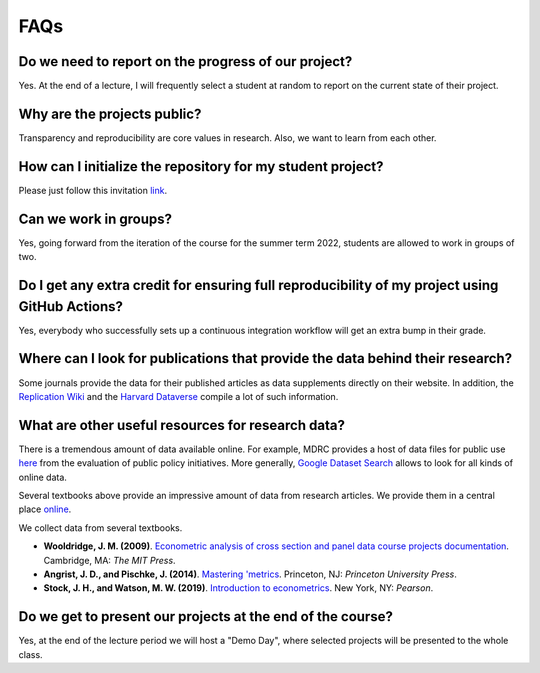 ####
FAQs
####

Do we need to report on the progress of our project?
=====================================================

Yes. At the end of a lecture, I will frequently select a student at random to report on the current state of their project.

Why are the projects public?
============================

Transparency and reproducibility are core values in research. Also, we want to learn from each other.

How can I initialize the repository for my student project?
===========================================================

Please just follow this invitation `link <https://classroom.github.com/classrooms/37739145-ose-data-science>`_.

Can we work in groups?
======================

Yes, going forward from the iteration of the course for the summer term 2022, students are allowed to work in groups of two.

Do I get any extra credit for ensuring full reproducibility of my project using GitHub Actions?
===============================================================================================

Yes, everybody who successfully sets up a continuous integration workflow will get an extra bump in their grade.

Where can I look for publications that provide the data behind their research?
==============================================================================

Some journals provide the data for their published articles as data supplements directly on their website. In addition, the `Replication Wiki <http://replication.uni-goettingen.de/wiki/index.php/Main_Page>`_  and the `Harvard Dataverse <https://dataverse.harvard.edu>`_ compile a lot of such information.

What are other useful resources for research data?
==================================================

There is a tremendous amount of data available online. For example, MDRC provides a host of data files for public use `here <https://www.mdrc.org/available-public-use-files>`_ from the evaluation of public policy initiatives. More generally, `Google Dataset Search <https://datasetsearch.research.google.com>`_ allows to look for all kinds of online data.

Several textbooks above provide an impressive amount of data from research articles. We provide them in a central place `online <https://github.com/OpenSourceEconomics/ose-course-projects/tree/newstruct_emily/datasets>`__.

We collect data from several textbooks.

* **Wooldridge, J. M. (2009)**. `Econometric analysis of cross section and panel data course projects documentation <https://mitpress.mit.edu/books/econometric-analysis-cross-section-and-panel-data>`__. Cambridge, MA: *The MIT Press*.

* **Angrist, J. D., and Pischke, J. (2014)**. `Mastering 'metrics <http://masteringmetrics.com>`__. Princeton, NJ: *Princeton University Press*.

* **Stock, J. H., and Watson, M. W. (2019)**.  `Introduction to econometrics <https://www.pearson.com/us/higher-education/program/Stock-Introduction-to-Econometrics-Plus-My-Lab-Economics-with-Pearson-e-Text-Access-Card-Package-4th-Edition/PGM2416966.html>`__. New York, NY: *Pearson*.

Do we get to present our projects at the end of the course?
============================================================

Yes, at the end of the lecture period we will host a "Demo Day", where selected projects will be presented to the whole class.
